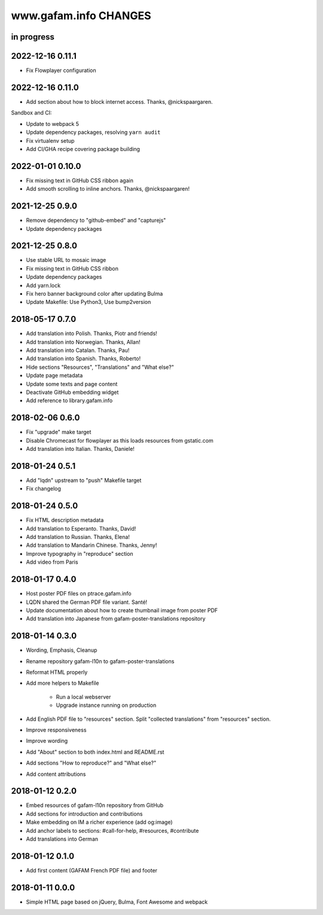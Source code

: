 ======================
www.gafam.info CHANGES
======================


in progress
-----------


2022-12-16 0.11.1
-----------------
- Fix Flowplayer configuration


2022-12-16 0.11.0
-----------------
- Add section about how to block internet access. Thanks, @nickspaargaren.

Sandbox and CI:

- Update to webpack 5
- Update dependency packages, resolving ``yarn audit``
- Fix virtualenv setup
- Add CI/GHA recipe covering package building


2022-01-01 0.10.0
-----------------
- Fix missing text in GitHub CSS ribbon again
- Add smooth scrolling to inline anchors. Thanks, @nickspaargaren!


2021-12-25 0.9.0
----------------
- Remove dependency to "github-embed" and "capturejs"
- Update dependency packages

2021-12-25 0.8.0
----------------
- Use stable URL to mosaic image
- Fix missing text in GitHub CSS ribbon
- Update dependency packages
- Add yarn.lock
- Fix hero banner background color after updating Bulma
- Update Makefile: Use Python3, Use bump2version

2018-05-17 0.7.0
----------------
- Add translation into Polish. Thanks, Piotr and friends!
- Add translation into Norwegian. Thanks, Allan!
- Add translation into Catalan. Thanks, Pau!
- Add translation into Spanish. Thanks, Roberto!
- Hide sections "Resources", "Translations" and "What else?"
- Update page metadata
- Update some texts and page content
- Deactivate GitHub embedding widget
- Add reference to library.gafam.info

2018-02-06 0.6.0
----------------
- Fix "upgrade" make target
- Disable Chromecast for flowplayer as this loads resources from gstatic.com
- Add translation into Italian. Thanks, Daniele!

2018-01-24 0.5.1
----------------
- Add "lqdn" upstream to "push" Makefile target
- Fix changelog

2018-01-24 0.5.0
----------------
- Fix HTML description metadata
- Add translation to Esperanto. Thanks, David!
- Add translation to Russian. Thanks, Elena!
- Add translation to Mandarin Chinese. Thanks, Jenny!
- Improve typography in "reproduce" section
- Add video from Paris

2018-01-17 0.4.0
----------------
- Host poster PDF files on ptrace.gafam.info
- LQDN shared the German PDF file variant. Santé!
- Update documentation about how to create thumbnail image from poster PDF
- Add translation into Japanese from gafam-poster-translations repository

2018-01-14 0.3.0
----------------
- Wording, Emphasis, Cleanup
- Rename repository gafam-l10n to gafam-poster-translations
- Reformat HTML properly
- Add more helpers to Makefile

    - Run a local webserver
    - Upgrade instance running on production

- Add English PDF file to "resources" section. Split "collected translations" from "resources" section.
- Improve responsiveness
- Improve wording
- Add "About" section to both index.html and README.rst
- Add sections "How to reproduce?" and "What else?"
- Add content attributions

2018-01-12 0.2.0
----------------
- Embed resources of gafam-l10n repository from GitHub
- Add sections for introduction and contributions
- Make embedding on IM a richer experience (add og:image)
- Add anchor labels to sections: #call-for-help, #resources, #contribute
- Add translations into German

2018-01-12 0.1.0
----------------
- Add first content (GAFAM French PDF file) and footer

2018-01-11 0.0.0
----------------
- Simple HTML page based on jQuery, Bulma, Font Awesome and webpack
